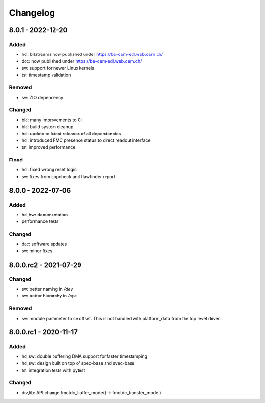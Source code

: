 ..
  SPDX-License-Identifier: CC-BY-SA-4.0+
  SPDX-FileCopyrightText: 2019 CERN

=========
Changelog
=========

8.0.1 - 2022-12-20
==================

Added
-----
- hdl: bitstreams now published under https://be-cem-edl.web.cern.ch/
- doc: now published under https://be-cem-edl.web.cern.ch/
- sw: support for newer Linux kernels
- tst: timestamp validation

Removed
-------
- sw: ZIO dependency

Changed
-------
- bld: many improvements to CI
- bld: build system cleanup
- hdl: update to latest releases of all dependencies
- hdl: introduced FMC presence status to direct readout interface
- tst: improved performance

Fixed
-----
- hdl: fixed wrong reset logic
- sw: fixes from cppcheck and flawfinder report

8.0.0 - 2022-07-06
==================
Added
-----
- hdl,hw: documentation
- performance tests

Changed
-------
- doc: software updates
- sw: minor fixes

8.0.0.rc2 - 2021-07-29
======================
Changed
-------
- sw: better naming in `/dev`
- sw: better hierarchy in `/sys`

Removed
-------
- sw: module parameter to se offset. This is not handled with platform_data from
  the top level driver.

8.0.0.rc1 - 2020-11-17
======================
Added
-----
- hdl,sw: double buffering DMA support for faster timestamping
- hdl,sw: design built on top of spec-base and svec-base
- tst: integration tests with pytest

Changed
-------
- drv,lib: API change fmctdc_buffer_mode() -> fmctdc_transfer_mode()
